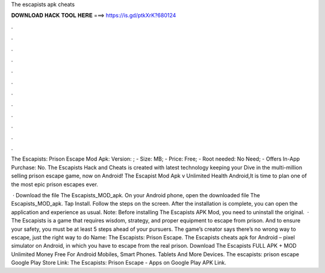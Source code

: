 The escapists apk cheats



𝐃𝐎𝐖𝐍𝐋𝐎𝐀𝐃 𝐇𝐀𝐂𝐊 𝐓𝐎𝐎𝐋 𝐇𝐄𝐑𝐄 ===> https://is.gd/ptkXrK?680124



.



.



.



.



.



.



.



.



.



.



.



.

The Escapists: Prison Escape Mod Apk: Version: ; - Size: MB; - Price: Free; - Root needed: No Need; - Offers In-App Purchase: No. The Escapists Hack and Cheats is created with latest technology keeping your Dive in the multi-million selling prison escape game, now on Android! The Escapist Mod Apk v Unlimited Health Android,It is time to plan one of the most epic prison escapes ever.

 · Download the file The Escapists_MOD_apk. On your Android phone, open the downloaded file The Escapists_MOD_apk. Tap Install. Follow the steps on the screen. After the installation is complete, you can open the application and experience as usual. Note: Before installing The Escapists APK Mod, you need to uninstall the original.  · The Escapists is a game that requires wisdom, strategy, and proper equipment to escape from prison. And to ensure your safety, you must be at least 5 steps ahead of your pursuers. The game’s creator says there’s no wrong way to escape, just the right way to do  Name: The Escapists: Prison Escape. The Escapists cheats apk for Android – pixel simulator on Android, in which you have to escape from the real prison. Download The Escapists FULL APK + MOD Unlimited Money Free For Android Mobiles, Smart Phones. Tablets And More Devices. The escapists: prison escape Google Play Store Link: The Escapists: Prison Escape - Apps on Google Play APK Link.

